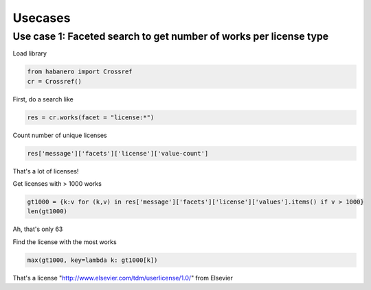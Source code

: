 .. _usecases:

Usecases
========

Use case 1: Faceted search to get number of works per license type
------------------------------------------------------------------

Load library

.. code-block:: python

    from habanero import Crossref
    cr = Crossref()

First, do a search like

.. code-block:: python

    res = cr.works(facet = "license:*")

Count number of unique licenses

.. code-block:: python

    res['message']['facets']['license']['value-count']

That's a lot of licenses!

Get licenses with > 1000 works

.. code-block:: python

		gt1000 = {k:v for (k,v) in res['message']['facets']['license']['values'].items() if v > 1000}
		len(gt1000)


Ah, that's only 63

Find the license with the most works

.. code-block:: python

		max(gt1000, key=lambda k: gt1000[k])

That's a license "http://www.elsevier.com/tdm/userlicense/1.0/" from Elsevier

